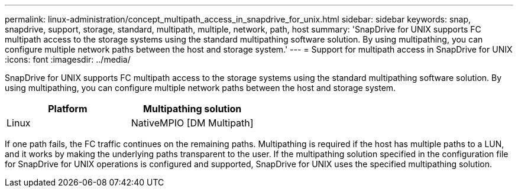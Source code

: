---
permalink: linux-administration/concept_multipath_access_in_snapdrive_for_unix.html
sidebar: sidebar
keywords: snap, snapdrive, support, storage, standard, multipath, multiple, network, path, host
summary: 'SnapDrive for UNIX supports FC multipath access to the storage systems using the standard multipathing software solution. By using multipathing, you can configure multiple network paths between the host and storage system.'
---
= Support for multipath access in SnapDrive for UNIX
:icons: font
:imagesdir: ../media/

[.lead]
SnapDrive for UNIX supports FC multipath access to the storage systems using the standard multipathing software solution. By using multipathing, you can configure multiple network paths between the host and storage system.

[options="header"]
|===
| Platform| Multipathing solution
a|
Linux
a|
NativeMPIO [DM Multipath]
|===
If one path fails, the FC traffic continues on the remaining paths. Multipathing is required if the host has multiple paths to a LUN, and it works by making the underlying paths transparent to the user. If the multipathing solution specified in the configuration file for SnapDrive for UNIX operations is configured and supported, SnapDrive for UNIX uses the specified multipathing solution.
